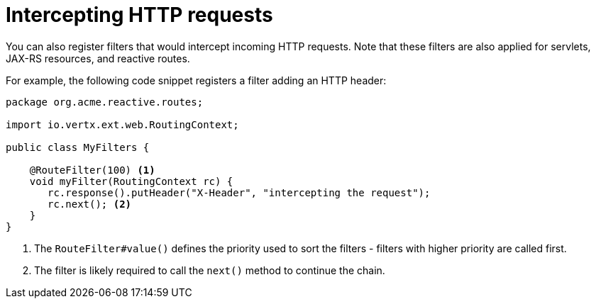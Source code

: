 ifdef::context[:parent-context: {context}]
[id="intercepting-http-requests_{context}"]
= Intercepting HTTP requests
:context: intercepting-http-requests

You can also register filters that would intercept incoming HTTP requests.
Note that these filters are also applied for servlets, JAX-RS resources, and reactive routes.

For example, the following code snippet registers a filter adding an HTTP header:

[source,java]
----
package org.acme.reactive.routes;

import io.vertx.ext.web.RoutingContext;

public class MyFilters {

    @RouteFilter(100) <1>
    void myFilter(RoutingContext rc) {
       rc.response().putHeader("X-Header", "intercepting the request");
       rc.next(); <2>
    }
}
----

[arabic]
<1> The `RouteFilter#value()` defines the priority used to sort the filters - filters with higher priority are called first.
<2> The filter is likely required to call the `next()` method to continue the chain.


ifdef::parent-context[:context: {parent-context}]
ifndef::parent-context[:!context:]